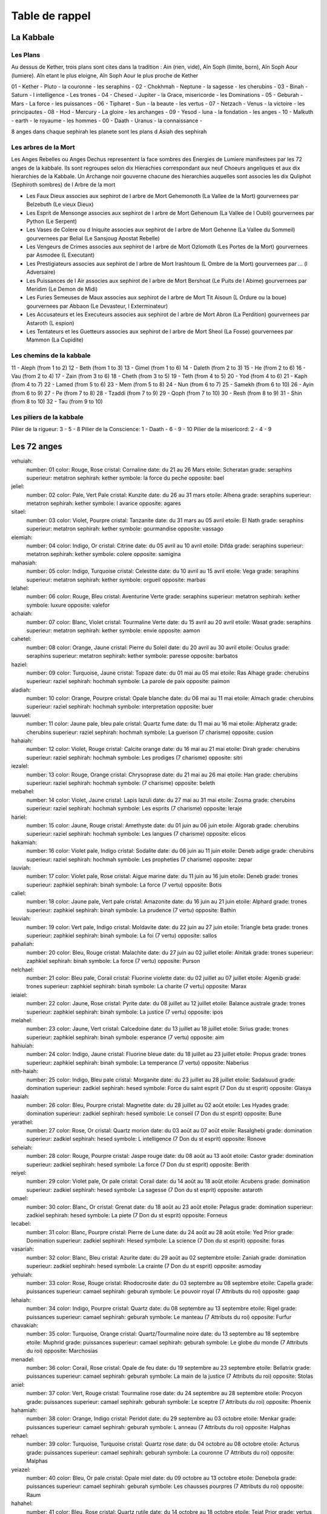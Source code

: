 Table de rappel
###############

La Kabbale
**********

Les Plans
===========

Au dessus de Kether, trois plans sont cites dans la tradition : Ain (rien, vide), Aîn Soph (limite, born), Aîn Soph Aour (lumiere). Aîn etant le plus eloigne, Aîn Soph Aour le plus proche de Kether

01 - Kether   - Pluto   - la couronne           - les seraphins     -
02 - Chokhmah - Neptune - la sagesse            - les cherubins     -
03 - Binah    - Saturn  - l intelligence        - Les trones        -
04 - Chesed   - Jupiter - la Grace, misericorde - les Dominations   -
05 - Geburah  - Mars    - La force              - les puissances    -
06 - Tipharet - Sun     - la beaute             - les vertus        -
07 - Netzach  - Venus   - la victoire           - les principautes  -
08 - Hod      - Mercury - La gloire             - les archanges     -
09 - Yesod    - luna    - la fondation          - les anges         -
10 - Malkuth  - earth   - le royaume            - les hommes        -
00 - Daath    - Uranus  - la connaissance       -

8 anges dans chaque sephirah
les planete sont les plans d Asiah des sephirah

Les arbres de la Mort
=====================

Les Anges Rebelles ou Anges Dechus representent la face sombres des Energies de Lumiere manifestees par les 72 anges de la kabbale.
Ils sont regroupes selon dix Hierachies correspondant aux neuf Choeurs angeliques et aux dix hierarchies de la Kabbale. Un Archange noir gouverne chacune des hierarchies auquelles sont associes les dix Quliphot (Sephiroth sombres) de l Arbre de la mort

* Les Faux Dieux associes aux sephirot de l arbre de Mort Gehemonoth (La Vallee de la Mort) gourvernees par Belzebuth (Le vieux Dieux)
* Les Esprit de Mensonge associes aux sephirot de l arbre de Mort Gehenoum (La Vallee de l Oubli) gourvernees par Python (Le Serpent)
* Les Vases de Colere ou d Iniquite associes aux sephirot de l arbre de Mort Gehenne (La Vallee du Sommeil) gourvernees par Belial (Le Sansjoug Apostat Rebelle)
* Les Vengeurs de Crimes associes aux sephirot de l arbre de Mort Ozlomoth (Les Portes de la Mort) gourvernees par Asmodee (L Executant)
* Les Prestigiateurs associes aux sephirot de l arbre de Mort Irashtoum (L Ombre de la Mort) gourvernees par ... (l Adversaire)
* Les Puissances de l Air associes aux sephirot de l arbre de Mort Bershoat (Le Puits de l Abime) gourvernees par Meridim (Le Demon de Midi)
* Les Furies Semeuses de Maux associes aux sephirot de l arbre de Mort Tit Aisoun (L Ordure ou la boue) gourvernees par Abbaon (Le Devasteur, l Exterminateur)
* Les Accusateurs et les Executeurs associes aux sephirot de l arbre de Mort Abron (La Perdition) gourvernees par Astaroth (L espion)
* Les Tentateurs et les Guetteurs associes aux sephirot de l arbre de Mort Sheol (La Fosse) gourvernees par Mammon (La Cupidite)

Les chemins de la kabbale
=========================

11 - Aleph (from 1 to 2)
12 - Beth (from 1 to 3)
13 - Gimel (from 1 to 6)
14 - Daleth (from 2 to 3)
15 - He (from 2 to 6)
16 - Vau (from 2 to 4)
17 - Zain (from 3 to 6)
18 - Cheth (from 3 to 5)
19 - Teth (from 4 to 5)
20 - Yod (from 4 to 6)
21 - Kaph (from 4 to 7)
22 - Lamed (from 5 to 6)
23 - Mem (from 5 to 8)
24 - Nun (from 6 to 7)
25 - Samekh (from 6 to 10)
26 - Ayin (from 6 to 9)
27 - Pe (from 7 to 8)
28 - Tzaddi (from 7 to 9)
29 - Qoph (from 7 to 10)
30 - Resh (from 8 to 9)
31 - Shin (from 8 to 10)
32 - Tau (from 9 to 10)

Les piliers de la kabbale
=========================

Pilier de la rigueur: 3 - 5 - 8
Pilier de la Conscience: 1 - Daath - 6 - 9 - 10
Pilier de la misericord: 2 - 4 - 9

Les 72 anges
************

vehuiah:
  number: 01
  color: Rouge, Rose
  cristal: Cornaline
  date: du 21 au 26 Mars
  etoile: Scheratan
  grade: seraphins
  superieur: metatron
  sephirah: kether
  symbole: la force du peche
  opposite: bael
jeliel:
  number: 02
  color: Pale, Vert Pale
  cristal: Kunzite
  date: du 26 au 31 mars
  etoile: Alhena
  grade: seraphins
  superieur: metatron
  sephirah: kether
  symbole: l avarice
  opposite: agares
sitael:
  number: 03
  color: Violet, Pourpre
  cristal: Tanzanite
  date: du 31 mars au 05 avril
  etoile: El Nath
  grade: seraphins
  superieur: metatron
  sephirah: kether
  symbole: gourmandise
  opposite: vassago
elemiah:
  number: 04
  color: Indigo, Or 
  cristal: Citrine
  date: du 05 avril au 10 avril
  etoile: Difda
  grade: seraphins
  superieur: metatron
  sephirah: kether
  symbole: colere
  opposite: samigina
mahasiah:
  number: 05
  color: Indigo, Turquoise
  cristal: Celestite
  date: du 10 avril au 15 avril
  etoile: Vega
  grade: seraphins
  superieur: metatron
  sephirah: kether
  symbole: orgueil
  opposite: marbas
lelahel:
  number: 06
  color: Rouge, Bleu 
  cristal: Aventurine Verte
  grade: seraphins
  superieur: metatron
  sephirah: kether
  symbole: luxure
  opposite: valefor
achaiah:
  number: 07
  color: Blanc, Violet 
  cristal: Tourmaline Verte
  date: du 15 avril au 20 avril
  etoile: Wasat
  grade: seraphins
  superieur: metatron
  sephirah: kether
  symbole: envie
  opposite: aamon
cahetel:
  number: 08
  color: Orange, Jaune 
  cristal: Pierre du Soleil
  date: du 20 avril au 30 avril
  etoile: Oculus
  grade: seraphins
  superieur: metatron
  sephirah: kether
  symbole: paresse
  opposite: barbatos
haziel:
  number: 09
  color: Turquoise, Jaune 
  cristal: Topaze
  date: du 01 mai au 05 mai
  etoile: Ras Alhage
  grade: cherubins
  superieur: raziel
  sephirah: hochmah
  symbole: La parole de paix
  opposite: paimon
aladiah:
  number: 10
  color: Orange, Pourpre
  cristal: Opale blanche
  date: du 06 mai au 11 mai
  etoile: Almach
  grade: cherubins
  superieur: raziel
  sephirah: hochmah
  symbole: interpretation
  opposite: buer
lauvuel:
  number: 11
  color: Jaune pale, bleu pale
  cristal: Quartz fume
  date: du 11 mai au 16 mai
  etoile: Alpheratz
  grade: cherubins
  superieur: raziel
  sephirah: hochmah
  symbole: La guerison (7 charisme)
  opposite: cusion
hahaiah:
  number: 12
  color: Violet, Rouge 
  cristal: Calcite orange
  date: du 16 mai au 21 mai
  etoile: Dirah
  grade: cherubins
  superieur: raziel
  sephirah: hochmah
  symbole: Les prodiges (7 charisme)
  opposite: sitri
iezalel:
  number: 13
  color: Rouge, Orange 
  cristal: Chrysoprase
  date: du 21 mai au 26 mai
  etoile: Han
  grade: cherubins
  superieur: raziel
  sephirah: hochmah
  symbole: (7 charisme)
  opposite: beleth
mebahel:
  number: 14
  color: Violet, Jaune 
  cristal: Lapis lazuli
  date: du 27 mai au 31 mai
  etoile: Zosma
  grade: cherubins
  superieur: raziel
  sephirah: hochmah
  symbole: Les esprits (7 charisme)
  opposite: leraje
hariel:
  number: 15
  color: Jaune, Rouge
  cristal: Amethyste
  date: du 01 juin au 06 juin
  etoile: Algorab
  grade: cherubins
  superieur: raziel
  sephirah: hochmah
  symbole: Les langues (7 charisme)
  opposite: elicos
hakamiah:
  number: 16
  color: Violet pale, Indigo
  cristal: Sodalite
  date: du 06 juin au 11 juin
  etoile: Deneb adige
  grade: cherubins
  superieur: raziel
  sephirah: hochmah
  symbole: Les propheties (7 charisme)
  opposite: zepar
lauviah:
  number: 17
  color: Violet pale, Rose
  cristal: Aigue marine
  date: du 11 juin au 16 juin
  etoile: Deneb
  grade: trones
  superieur: zaphkiel
  sephirah: binah
  symbole: La force (7 vertu)
  opposite: Botis
caliel:
  number: 18
  color: Jaune pale, Vert pale 
  cristal: Amazonite
  date: du 16 juin au 21 juin
  etoile: Alphard
  grade: trones
  superieur: zaphkiel
  sephirah: binah
  symbole: La prudence (7 vertu)
  opposite: Bathin
leuviah:
  number: 19
  color: Vert pale, Indigo 
  cristal: Moldavite
  date: du 22 juin au 27 juin
  etoile: Triangle beta
  grade: trones
  superieur: zaphkiel
  sephirah: binah
  symbole: La foi (7 vertu)
  opposite: sallos
pahaliah:
  number: 20
  color: Bleu, Rouge
  cristal: Malachite
  date: du 27 juin au 02 juillet
  etoile: Alnitak
  grade: trones
  superieur: zaphkiel
  sephirah: binah
  symbole: La force (7 vertu)
  opposite: Purson
nelchael:
  number: 21
  color: Bleu pale, Corail
  cristal: Fluorine violette
  date: du 02 juillet au 07 juillet
  etoile: Algenib
  grade: trones
  superieur: zaphkiel
  sephirah: binah
  symbole: La charite (7 vertu)
  opposite: Marax
ieiaiel:
  number: 22
  color: Jaune, Rose
  cristal: Pyrite
  date: du 08 juillet au 12 juillet
  etoile: Balance australe
  grade: trones
  superieur: zaphkiel
  sephirah: binah
  symbole: La justice (7 vertu)
  opposite: ipos
melahel:
  number: 23
  color: Jaune, Vert 
  cristal: Calcedoine
  date: du 13 juillet au 18 juillet
  etoile: Sirius
  grade: trones
  superieur: zaphkiel
  sephirah: binah
  symbole: esperance (7 vertu)
  opposite: aim
hahiuiah:
  number: 24
  color: Indigo, Jaune 
  cristal: Fluorine bleue
  date: du 18 juillet au 23 juillet
  etoile: Propus
  grade: trones
  superieur: zaphkiel
  sephirah: binah
  symbole: La temperance (7 vertu)
  opposite: Naberius
nith-haiah:
  number: 25
  color: Indigo, Bleu pale
  cristal: Morganite
  date: du 23 juillet au 28 juillet
  etoile: Sadalsuud
  grade: domination
  superieur: zadkiel
  sephirah: hesed
  symbole: Force du saint esprit (7 Don du st esprit)
  opposite: Glasya
haaiah:
  number: 26
  color: Bleu, Pourpre 
  cristal: Magnetite
  date: du 28 juillet au 02 août
  etoile: Les Hyades
  grade: domination
  superieur: zadkiel
  sephirah: hesed
  symbole: Le conseil (7 Don du st esprit)
  opposite: Bune
yerathel:
  number: 27
  color: Rose, Or
  cristal: Quartz morion
  date: du 03 août au 07 août
  etoile: Rasalghebi
  grade: domination
  superieur: zadkiel
  sephirah: hesed
  symbole: L intelligence (7 Don du st esprit)
  opposite: Ronove
seheiah:
  number: 28
  color: Rouge, Pourpre 
  cristal: Jaspe rouge
  date: du 08 août au 13 août
  etoile: Castor
  grade: domination
  superieur: zadkiel
  sephirah: hesed
  symbole: La force (7 Don du st esprit)
  opposite: Berith
reiyel:
  number: 29
  color: Violet pale, Or pale
  cristal: Corail
  date: du 14 août au 18 août
  etoile: Acubens
  grade: domination
  superieur: zadkiel
  sephirah: hesed
  symbole: La sagesse (7 Don du st esprit)
  opposite: astaroth
omael:
  number: 30
  color: Blanc, Or
  cristal: Grenat
  date: du 18 août au 23 août
  etoile: Pelagus
  grade: domination
  superieur: zadkiel
  sephirah: hesed
  symbole: La piete (7 Don du st esprit)
  opposite: Forneus
lecabel:
  number: 31
  color: Blanc, Pourpre
  cristal: Pierre de Lune
  date: du 24 août au 28 août
  etoile: Yed Prior
  grade: Domination
  superieur: zadkiel
  sephirah: Hesed
  symbole: La science (7 Don du st esprit)
  opposite: foras
vasariah:
  number: 32
  color: Blanc, Bleu
  cristal: Azurite
  date: du 29 août au 02 septembre
  etoile: Zaniah
  grade: domination
  superieur: zadkiel
  sephirah: hesed
  symbole: La crainte (7 Don du st esprit)
  opposite: asmoday
yehuiah:
  number: 33
  color: Rose, Rouge
  cristal: Rhodocrosite
  date: du 03 septembre au 08 septembre
  etoile: Capella
  grade: puissances
  superieur: camael
  sephirah: geburah
  symbole: Le pouvoir royal (7 Attributs du roi)
  opposite: gaap
lehaiah:
  number: 34
  color: Indigo, Pourpre
  cristal: Quartz
  date: du 08 septembre au 13 septembre
  etoile: Rigel
  grade: puissances
  superieur: camael
  sephirah: geburah
  symbole: Le manteau (7 Attributs du roi)
  opposite: Furfur
chavakiah:
  number: 35
  color: Turquoise, Orange
  cristal: Quartz/Tourmaline noire
  date: du 13 septembre au 18 septembre
  etoile: Muphrid
  grade: puissances
  superieur: camael
  sephirah: geburah
  symbole: Le globe du monde (7 Attributs du roi)
  opposite: Marchosias
menadel:
  number: 36
  color: Corail, Rose
  cristal: Opale de feu
  date: du 19 septembre au 23 septembre
  etoile: Bellatrix
  grade: puissances
  superieur: camael
  sephirah: geburah
  symbole: La main de la justice (7 Attributs du roi)
  opposite: Stolas
aniel:
  number: 37
  color: Vert, Rouge
  cristal: Tourmaline rose
  date: du 24 septembre au 28 septembre
  etoile: Procyon
  grade: puissances
  superieur: camael
  sephirah: geburah
  symbole: Le sceptre (7 Attributs du roi)
  opposite: Phoenix
hahamiah:
  number: 38
  color: Orange, Indigo
  cristal: Peridot
  date: du 29 septembre au 03 octobre
  etoile: Menkar
  grade: puissances
  superieur: camael
  sephirah: geburah
  symbole: L anneau (7 Attributs du roi)
  opposite: Halphas
rehael:
  number: 39
  color: Turquoise, Turquoise
  cristal: Quartz rose
  date: du 04 octobre au 08 octobre
  etoile: Acturus
  grade: puissances
  superieur: camael
  sephirah: geburah
  symbole: La couronne (7 Attributs du roi)
  opposite: Malphas
yeiazel:
  number: 40
  color: Bleu, Or pale
  cristal: Opale miel
  date: du 09 octobre au 13 octobre
  etoile: Denebola
  grade: puissances
  superieur: camael
  sephirah: geburah
  symbole: Les chausses pourpres (7 Attributs du roi)
  opposite: Raum
hahahel:
  number: 41
  color: Bleu, Rose
  cristal: Quartz rutile
  date: du 14 octobre au 18 octobre
  etoile: Tejat Prior
  grade: vertus
  superieur: Michael
  sephirah: Tiphereth
  symbole: Le courage (7 Armes du chevalier)
  opposite: Focalor
mikael:
  number: 42
  color: Bleu, Orange
  cristal: Obsidienne
  date: du 19 octobre au 23 octobre
  etoile: Seginus
  grade: vertus
  superieur: Michael
  sephirah: Tiphereth
  symbole: La cuirasse (7 Armes du chevalier)
  opposite: Vepar
veualiah:
  number: 43
  color: Violet pale, Vert pale
  cristal: Emeraude
  date: du 23 octobre au 29 octobre
  etoile: Balance Boreale
  grade: vertus
  superieur: Michael
  sephirah: Tiphereth
  symbole: L ecu (7 Armes du chevalier)
  opposite: Sabnock
ielahiah:
  number: 44
  color: Vert, Violet
  cristal: Hematite
  date: du 29 octobre au 02 novembre
  etoile: Mintaka
  grade: vertus
  superieur: Michael
  sephirah: Tiphereth
  symbole: L epee (7 Armes du chevalier)
  opposite: Shax
sealiah:
  number: 45
  color: Rose, Violet
  cristal: Tourmaline noire
  date: du 03 novembre au 07 novembre
  etoile: Deneb Algedi
  grade: vertus
  superieur: Michael
  sephirah: Tiphereth
  symbole: La lance (7 Armes du chevalier)
  opposite: Vine
ariel:
  number: 46
  color: Rouge, Vert 
  cristal: Zoïzite
  date: du 08 novembre au 12 novembre
  etoile: Kaus Australi
  grade: vertus
  superieur: Michael
  sephirah: Tiphereth
  symbole: Les gantelets (7 Armes du chevalier)
  opposite: Bifrons
asaliah:
  number: 47
  color: Vert, Or 
  cristal: Ambre
  date: du 13 novembre au 17 novembre
  etoile: Al Jabbah
  grade: vertus
  superieur: Michael
  sephirah: Tiphereth
  symbole: Le haubert (7 Armes du chevalier)
  opposite: Uvall
mihael:
  number: 48
  color: Rose, Turquoise
  cristal: Jaspe vert
  date: du 18 novembre au 22 novembre
  etoile: Gemma
  grade: vertus
  superieur: Michael
  sephirah: Tiphereth
  symbole: Les Eperons (7 Armes du chevalier)
  opposite: Haagenti
vehuel:
  number: 49
  color: Jaune, Pourpre
  cristal: Jaspe leopard
  date: du 23 novembre au 27 novembre
  etoile: Hamal
  grade: Principautes
  superieur: Haniel
  sephirah: Netsah
  symbole: L Energie creatrice (7 Chakras)
  opposite: Crocell
daniel:
  number: 50
  color: Indigo, Indigo
  cristal: Pierre de Croix
  date: du 28 novembre au 02 decembre
  etoile: Caphir
  grade: Principautes
  superieur: Haniel
  sephirah: Netsah
  symbole: Plexus frontal (Ajna chakra) (7 Chakras)
  opposite: Furcas
hahasiah:
  number: 51
  color: Violet, Violet
  cristal: Magnesite
  date: du 03 decembre au 07 decembre
  etoile: Unuk
  grade: Principautes
  superieur: Haniel
  sephirah: Netsah
  symbole: Plexus Coronal (Sahasrara chakra) (7 Chakras)
  opposite: Balaam
imamiah:
  number: 52
  color: Orange, Orange
  cristal: Obsidienne neige
  date: du 08 decembre au 12 decembre
  etoile: Al Heeka
  grade: Principautes
  superieur: Haniel
  sephirah: Netsah
  symbole: Centre Sacre (Svadhistana chakra) (7 Chakras)
  opposite: Alloces
nanael:
  number: 53
  color: Vert, Vert
  cristal: Jade
  date: du 12 decembre au 17 decembre
  etoile: Princeps
  grade: Principautes
  superieur: Haniel
  sephirah: Netsah
  symbole: Centre Cardiaque (Anahata chakra) (7 Chakras)
  opposite: Caim
nithael:
  number: 54
  color: Jaune, Jaune
  cristal: Rubis
  date: du 17 decembre au 22 decembre
  etoile: Algenubi
  grade: Principautes
  superieur: Haniel
  sephirah: Netsah
  symbole: Centre Solaire (Manipura chakra) (7 Chakras)
  opposite: Murmur
mebahiah:
  number: 55
  color: Bleu, Bleu
  cristal: Cordierite
  date: du 22 decembre au 27 decembre
  etoile: Adhafera
  grade: Principautes
  superieur: Haniel
  sephirah: Netsah
  symbole: Plexus Larynge (Vishuddha chakra) (7 Chakras)
  opposite: Orobas
poiel:
  number: 56
  color: Rouge, Rouge
  cristal: oeil de taureau
  date: du 27 decembre au 31 decembre
  etoile: Mirach
  grade: Principautes
  superieur: Haniel
  sephirah: Netsah
  symbole: Plexus Racine (Muladhara chakra) (7 Chakras)
  opposite: Gremory
nemamiah:
  number: 57
  color: Violet, Orange
  cristal: Sugilite
  date: du 01 janvier au 05 janvier
  etoile: Gienha
  grade: Archanges
  superieur: Raphael
  sephirah: Hod
  symbole: Le Discernement (7 disciplines de la scolastique medievale)
  opposite: Voso
Yeialel:
  number: 58
  color: Turquoise, Rose
  cristal: Agate rose
  date: du 06 janvier au 10 janvier
  etoile: Manubriom
  grade: Archanges
  superieur: Raphael
  sephirah: Hod
  symbole: L Astronomie (7 disciplines de la scolastique medievale)
  opposite: Avnas
harahel:
  number: 59
  color: Blanc, Rose
  cristal: Hyacinthe
  date: du 11 janvier au 15 janvier
  etoile: Sabik
  grade: Archanges
  superieur: Raphael
  sephirah: Hod
  symbole: L Arithmetique (7 disciplines de la scolastique medievale)
  opposite: Arias
mitzrael:
  number: 60
  color: Violet, vert
  cristal: oeil de tigre
  date: du 16 janvier au20 janvier
  etoile: Altair
  grade: Archanges
  superieur: Raphael
  sephirah: Hod
  symbole: La Geometrie (7 disciplines de la scolastique medievale)
  opposite: Naphula
umabel:
  number: 61
  color: Violet, Bleu pale
  cristal: Heliodore
  date: du 20 janvier au 25 janvier
  etoile: Betelgeuse
  grade: Archanges
  superieur: Raphael
  sephirah: Hod
  symbole: La Musique (7 disciplines de la scolastique medievale)
  opposite: Zagan
iah-hel:
  number: 62
  cristal: Perle
  color: Blanc, Orange
  date: du 25 janvier au 30 janvier
  etoile: Ascella
  grade: Archanges
  superieur: Raphael
  sephirah: Hod
  symbole: La Rhetorique (7 disciplines de la scolastique medievale)
  opposite: Valak
anauel:
  number: 63
  color: Vert, Orange
  cristal: Saphir
  date: du 30 janvier au 04 fevrier
  etoile: Aldebaran
  grade: Archanges
  superieur: Raphael
  sephirah: Hod
  symbole: La Logique (7 disciplines de la scolastique medievale)
  opposite: Andras
mehiel:
  number: 64
  color: Vert, Rose
  cristal: Diamant
  date: du 04 fevrier au 09 fevrier
  etoile: Markab
  grade: Principautes???
  superieur: Raphael
  sephirah: Hod
  symbole: La Grammaire (7 disciplines de la scolastique medievale)
  opposite: Hauras
damabiah:
  number: 65
  color: Blanc, Vert
  cristal: Labradorite
  date: du 09 fevrier au 14 fevrier
  etoile: Zavijava
  grade: Anges
  superieur: Gabriel
  sephirah: Yesod
  symbole: la Sensorialite (7 sens)
  opposite: Andrealphus
manakel:
  number: 66
  color: Vert, Bleu
  cristal: Topaze bleue
  date: du 14 fevrier au 19 fevrier
  etoile: Alcyone
  grade: Anges
  superieur: Gabriel
  sephirah: Yesod
  symbole: la Memoire (7 sens)
  opposite: Kimaris
eiael:
  number: 67
  color: Corail, Corail
  cristal: Nacre
  date: du 19 fevrier au 24 fevrier
  etoile: Regulus
  grade: Anges
  superieur: Gabriel
  sephirah: Yesod
  symbole: l Imagination (7 sens)
  opposite: Amdusias
habuhiah:
  number: 68
  color: Violet, Turquoise
  cristal: oeil de faucon
  date: du 24 fevrier au 01 mars
  etoile: Labrum
  grade: Anges
  superieur: Gabriel
  sephirah: Yesod
  symbole: l Odorat (7 sens)
  opposite: Belial
rochel:
  number: 69
  color: : Violet, Rose
  cristal: Quartz diamant
  date: du 01 mars au 06 mars
  etoile: Pollux
  grade: Anges
  superieur: Gabriel
  sephirah: Yesod
  symbole: la Vue (7 sens)
  opposite: Decarabia
jabamiah:
  number: 70
  color: Bleu, Vert 
  cristal: Larimar
  date: du 06 mars au 11 mars
  etoile: Fomalhaut
  grade: Anges
  superieur: Gabriel
  sephirah: Yesod
  symbole: le Gout (7 sens)
  opposite: Seir
haiaiel:
  number: 71
  color: Violet pale, Bleu pale
  cristal: Danburite
  date: du 11 mars au 16 mars
  etoile: Les Aselli-Anon Boreal
  grade: Anges
  superieur: Gabriel
  sephirah: Yesod
  symbole: l Ouie (7 sens)
  opposite: Danthalion
mumiah:
  number: 72
  color: Turquoise, Bleu pale
  cristal: Turquoise
  date: du 16 mars au 21 mars
  etoile: Antares
  grade: Anges
  superieur: Gabriel
  sephirah: Yesod
  symbole: le Toucher (7 sens)
  opposite: Andromalius

Les 72 anges rebelles
*********************

Bael:
  number: 01
  death_tree: Gehemonoth - La vallee de la mort
  grade: Faux Dieu
  opposite: Vehuiah
  superieur: Belzebuth - le vieux dieux
  title: 1er Roi de l Orient
Agares:
  number: 02
  death_tree: Gehemonoth - La vallee de la mort
  grade: Faux Dieu
  opposite: Jeliel
  superieur: Belzebuth - le vieux dieux
  title: 1er Duc de l Orient
Vassago:
  number: 03
  death_tree: Gehemonoth - La vallee de la mort
  grade: Faux Dieu
  opposite: Sitael
  superieur: Belzebuth - le vieux dieux
  title: Grand Prince
Samigina:
  number: 04
  death_tree: Gehemonoth - La vallee de la mort
  grade: Faux Dieu
  opposite: Elemiah
  superieur: Belzebuth - le vieux dieux
  title: Grand Marquis
Marbas:
  number: 05
  death_tree: Gehemonoth - La vallee de la mort
  grade: Faux Dieu
  opposite: Mahasiah
  superieur: Belzebuth - le vieux dieux
  title: Grand President
Valefor:
  number: 06
  death_tree: Gehemonoth - La vallee de la mort
  grade: Faux Dieu
  opposite: Lelahel
  superieur: Belzebuth - le vieux dieux
  title: Puissant Duc
Aamon:
  number: 07
  death_tree: Gehemonoth - La vallee de la mort
  grade: Faux Dieu
  opposite: Achaiah
  superieur: Belzebuth - le vieux dieux
  title: Puissant Marquis
Barbaros:
  number: 08
  death_tree: Gehemonoth - La vallee de la mort
  grade: Faux Dieu
  superieur: Belzebuth - le vieux dieux
  opposite: Cahethel
  title: Grand Duc
Paimon:
  number: 09
  death_tree: Gehenoum - La Vallee de l oubli
  grade: Esprit du mensonge
  superieur: Python - Le Serpent
Buer:
  number: 10
  death_tree: Gehenoum - La Vallee de l oubli
  grade: Esprit du mensonge
  superieur: Python - Le Serpent
Gusion:
  number: 11
  death_tree: Gehenoum - La Vallee de l oubli
  grade: Esprit du mensonge
  superieur: Python - Le Serpent
Sitri:
  number: 12
  death_tree: Gehenoum - La Vallee de l oubli
  grade: Esprit du mensonge
  superieur: Python - Le Serpent
Beleth:
  number: 13
  death_tree: Gehenoum - La Vallee de l oubli
  grade: Esprit du mensonge
  superieur: Python - Le Serpent
Leraikha:
  number: 14
  death_tree: Gehenoum - La Vallee de l oubli
  grade: Esprit du mensonge
  superieur: Python - Le Serpent
Eligos:
  number: 15
  death_tree: Gehenoum - La Vallee de l oubli
  grade: Esprit du mensonge
  superieur: Python - Le Serpent
Zepar:
  number: 16
  death_tree: Gehenoum - La Vallee de l oubli
  grade: Esprit du mensonge
  superieur: Python - Le Serpent
Botis:
  number: 17
  death_tree: Gehenne - La Vallee du sommeil
  grade: Vases de colere ou d iniquite
  superieur: Belial - Le Sansjoug Apostat Rebelle
Bathin:
  number: 18
  death_tree: Gehenne - La Vallee du sommeil
  grade: Vases de colere ou d iniquite
  superieur: Belial - Le Sansjoug Apostat Rebelle
Sallos:
  number: 19
  death_tree: Gehenne - La Vallee du sommeil
  grade: Vases de colere ou d iniquite
  superieur: Belial - Le Sansjoug Apostat Rebelle
Purson:
  number: 20
  death_tree: Gehenne - La Vallee du sommeil
  grade: Vases de colere ou d iniquite
  superieur: Belial - Le Sansjoug Apostat Rebelle
Marax:
  number: 21
  death_tree: Gehenne - La Vallee du sommeil
  grade: Vases de colere ou d iniquite
  superieur: Belial - Le Sansjoug Apostat Rebelle
Ipos:
  number: 22
  death_tree: Gehenne - La Vallee du sommeil
  grade: Vases de colere ou d iniquite
  superieur: Belial - Le Sansjoug Apostat Rebelle
Aim:
  number: 23
  death_tree: Gehenne - La Vallee du sommeil
  grade: Vases de colere ou d iniquite
  superieur: Belial - Le Sansjoug Apostat Rebelle
Naberius:
  number: 24
  death_tree: Gehenne - La Vallee du sommeil
  grade: Vases de colere ou d iniquite
  superieur: Belial - Le Sansjoug Apostat Rebelle
Glasya-labolas:
  number: 25
  death_tree: Ozlomoth - Les Portes de la mort
  grade: Vengeurs de Crime
  superieur: Asmodee - L executant
Bune:
  number: 26
  death_tree: Ozlomoth - Les Portes de la mort
  grade: Vengeurs de Crime
  superieur: Asmodee - L executant
Ronove:
  number: 27
  death_tree: Ozlomoth - Les Portes de la mort
  grade: Vengeurs de Crime
  superieur: Asmodee - L executant
Berith:
  number: 28
  death_tree: Ozlomoth - Les Portes de la mort
  grade: Vengeurs de Crime
  superieur: Asmodee - L executant
Astaroth:
  number: 29
  death_tree: Ozlomoth - Les Portes de la mort
  grade: Vengeurs de Crime
  superieur: Asmodee - L executant
Forneus:
  number: 30
  death_tree: Ozlomoth - Les Portes de la mort
  grade: Vengeurs de Crime
  superieur: Asmodee - L executant
Foras:
  number: 31
  death_tree: Ozlomoth - Les Portes de la mort
  grade: Vengeurs de Crime
  superieur: Asmodee - L executant
Asmoday:
  number: 32
  death_tree: Ozlomoth - Les Portes de la mort
  grade: Vengeurs de Crime
  superieur: Asmodee - L executant
Gaap:
  number: 33
  death_tree: Irashtoum - L Ombre de la Mort
  grade: Prestigiateurs
  superieur: l Adversaire
Furfur:
  number: 34
  death_tree: Irashtoum - L Ombre de la Mort
  grade: Prestigiateurs
  superieur: l Adversaire
Marchosias:
  number: 35
  death_tree: Irashtoum - L Ombre de la Mort
  grade: Prestigiateurs
  superieur: l Adversaire
Stolas:
  number: 36
  death_tree: Irashtoum - L Ombre de la Mort
  grade: Prestigiateurs
  superieur: l Adversaire
Phoenix:
  number: 37
  death_tree: Irashtoum - L Ombre de la Mort
  grade: Prestigiateurs
  superieur: l Adversaire
Halphas-Makthus:
  number: 38
  death_tree: Irashtoum - L Ombre de la Mort
  grade: Prestigiateurs
  superieur: l Adversaire
Malphas:
  number: 39
  death_tree: Irashtoum - L Ombre de la Mort
  grade: Prestigiateurs
  superieur: l Adversaire
Raum:
  number: 40
  death_tree: Irashtoum - L Ombre de la Mort
  grade: Prestigiateurs
  superieur: l Adversaire
Focalor:
  number: 41
  death_tree: Bershoat - Le Puits de l Abime
  grade: Puissance de l Air
  superieur: Meridim - le Demon de Midi
Vepar:
  number: 42
  death_tree: Bershoat - Le Puits de l Abime
  grade: Puissance de l Air
  superieur: Meridim - le Demon de Midi
Sanock:
  number: 43
  death_tree: Bershoat - Le Puits de l Abime
  grade: Puissance de l Air
  superieur: Meridim - le Demon de Midi
Shax:
  number: 44
  death_tree: Bershoat - Le Puits de l Abime
  grade: Puissance de l Air
  superieur: Meridim - le Demon de Midi
Vine:
  number: 45
  death_tree: Bershoat - Le Puits de l Abime
  grade: Puissance de l Air
  superieur: Meridim - le Demon de Midi
Bifrons:
  number: 46
  death_tree: Bershoat - Le Puits de l Abime
  grade: Puissance de l Air
  superieur: Meridim - le Demon de Midi
Uvall:
  number: 47
  death_tree: Bershoat - Le Puits de l Abime
  grade: Puissance de l Air
  superieur: Meridim - le Demon de Midi
Haagenti:
  number: 48
  death_tree: Bershoat - Le Puits de l Abime
  grade: Puissance de l Air
  superieur: Meridim - le Demon de Midi
Crocel:
  number: 49
  death_tree: Tit Aisoun - L Ordure ou la Boue
  grade: Furies Semeuses de Maux
  superieur: Abbadon - Le Devastateur, l Exterminateur
Furcas:
  number: 50
  death_tree: Tit Aisoun - L Ordure ou la Boue
  grade: Furies Semeuses de Maux
  superieur: Abbadon - Le Devastateur, l Exterminateur
Balaam:
  number: 51
  death_tree: Tit Aisoun - L Ordure ou la Boue
  grade: Furies Semeuses de Maux
  superieur: Abbadon - Le Devastateur, l Exterminateur
Alloces:
  number: 52
  death_tree: Tit Aisoun - L Ordure ou la Boue
  grade: Furies Semeuses de Maux
  superieur: Abbadon - Le Devastateur, l Exterminateur
Caim:
  number: 53
  death_tree: Tit Aisoun - L Ordure ou la Boue
  grade: Furies Semeuses de Maux
  superieur: Abbadon - Le Devastateur, l Exterminateur
Murmur:
  number: 54
  death_tree: Tit Aisoun - L Ordure ou la Boue
  grade: Furies Semeuses de Maux
  superieur: Abbadon - Le Devastateur, l Exterminateur
Orobas:
  number: 55
  death_tree: Tit Aisoun - L Ordure ou la Boue
  grade: Furies Semeuses de Maux
  superieur: Abbadon - Le Devastateur, l Exterminateur
Gamori:
  number: 56
  death_tree: Tit Aisoun - L Ordure ou la Boue
  grade: Furies Semeuses de Maux
  superieur: Abbadon - Le Devastateur, l Exterminateur
Ose,Voso:
  number: 57
  death_tree: Abron - La Perdition
  grade: Accusateurs et Executeurs
  superieur: Astaroth - L Espion
Amy,Avnas:
  number: 58
  death_tree: Abron - La Perdition
  grade: Accusateurs et Executeurs
  superieur: Astaroth - L Espion
Arias,Oriax:
  number: 59
  death_tree: Abron - La Perdition
  grade: Accusateurs et Executeurs
  superieur: Astaroth - L Espion
Naphula,Vapula:
  number: 60
  death_tree: Abron - La Perdition
  grade: Accusateurs et Executeurs
  superieur: Astaroth - L Espion
Zagan:
  number: 61
  death_tree: Abron - La Perdition
  grade: Accusateurs et Executeurs
  superieur: Astaroth - L Espion
VolacmValak,Valu,Ualac:
  number: 62
  death_tree: Abron - La Perdition
  grade: Accusateurs et Executeurs
  superieur: Astaroth - L Espion
Andras:
  number: 63
  death_tree: Abron - La Perdition
  grade: Accusateurs et Executeurs
  superieur: Astaroth - L Espion
Haures,Hauras,Havres,Flauros:
  number: 64
  death_tree: Abron - La Perdition
  grade: Accusateurs et Executeurs
  superieur: Astaroth - L Espion
Andrealphus:
  number: 65
  death_tree: Sheol - La Fosse
  grade: Tentateurs et Guetteurs
  superieur: Mammon - La Cupidite
Cimejes,Cimeies,Kimaris:
  number: 66
  death_tree: Sheol - La Fosse
  grade: Tentateurs et Guetteurs
  superieur: Mammon - La Cupidite
Amdusias,Amdukias:
  number: 67
  death_tree: Sheol - La Fosse
  grade: Tentateurs et Guetteurs
  superieur: Mammon - La Cupidite
Belial:
  number: 68
  death_tree: Sheol - La Fosse
  grade: Tentateurs et Guetteurs
  superieur: Mammon - La Cupidite
Decarabia:
  number: 69
  death_tree: Sheol - La Fosse
  grade: Tentateurs et Guetteurs
  superieur: Mammon - La Cupidite
seere,sear,seir:
  number: 70
  death_tree: Sheol - La Fosse
  grade: Tentateurs et Guetteurs
  superieur: Mammon - La Cupidite
Danthalion:
  number: 71
  death_tree: Sheol - La Fosse
  grade: Tentateurs et Guetteurs
  superieur: Mammon - La Cupidite
Andromalius:
  number: 72
  death_tree: Sheol - La Fosse
  grade: Tentateurs et Guetteurs
  superieur: Mammon - La Cupidite

Source
******

* http://anges.free.fr/kabbale/liste-des-anges.php
* http://anges.free.fr/kabbale/anges-rebelles/les-anges-rebelles.php
* http://www.angescristaux.com/archives/2008/04/06/8628091.html
* https://idata.over-blog.com/0/48/55/72/arbresephirotique.gif

verifier les trones et leur superieur
